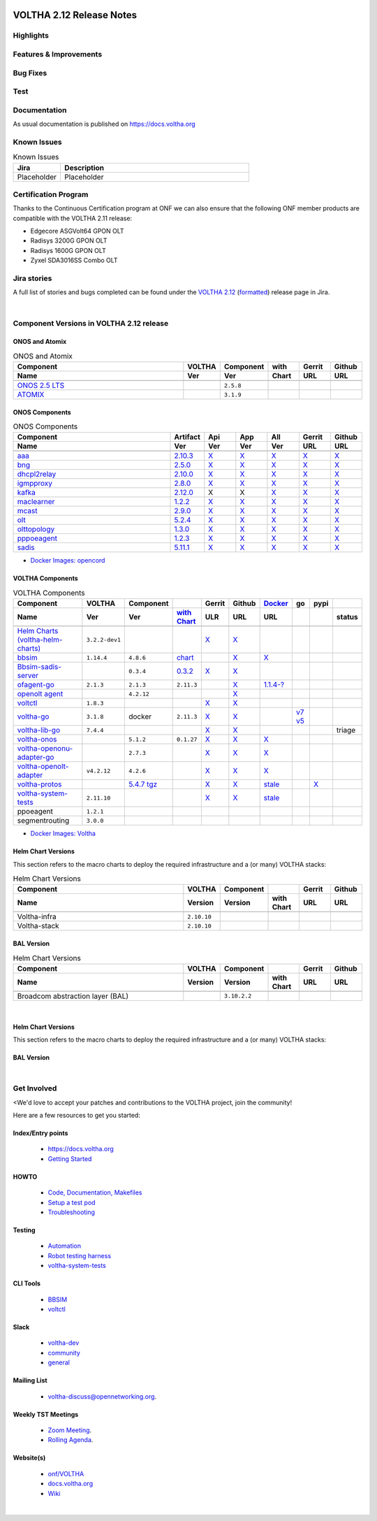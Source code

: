 .. figure:: images/voltha.svg
   :alt: voltha- Release Notes
   :width: 40%
   :align: center


VOLTHA 2.12 Release Notes
=========================

Highlights
----------

Features & Improvements
-----------------------

Bug Fixes
---------

Test
----

Documentation
-------------

As usual documentation is published on https://docs.voltha.org


Known Issues
------------
.. list-table:: Known Issues
   :widths: 10, 40
   :header-rows: 1

   * - Jira
     - Description
   * - Placeholder
     - Placeholder

Certification Program
---------------------

Thanks to the Continuous Certification program at ONF we can also ensure
that the following ONF member products are compatible with the VOLTHA 2.11
release:

- Edgecore ASGVolt64 GPON OLT
- Radisys 3200G GPON OLT
- Radisys 1600G GPON OLT
- Zyxel SDA3016SS Combo OLT


Jira stories
------------
A full list of stories and bugs completed can be found under the
`VOLTHA 2.12 <https://jira.opencord.org/projects/VOL/versions/12600>`_ (`formatted <https://jira.opencord.org/secure/ReleaseNote.jspa?projectId=10106&version=12600>`_) release page in Jira.

|

Component Versions in VOLTHA 2.12 release
-----------------------------------------

ONOS and Atomix
+++++++++++++++

.. list-table:: ONOS and Atomix
   :widths: 30, 5, 5, 5, 5, 5
   :header-rows: 2

   * - Component
     - VOLTHA
     - Component
     - with
     - Gerrit
     - Github
   * - Name
     - Ver
     - Ver
     - Chart
     - URL
     - URL
   * -
     -
     -
     -
     -
     -
   * - `ONOS 2.5 LTS <https://github.com/opennetworkinglab/onos/releases/tag/2.5.8>`_
     -
     - ``2.5.8``
     -
     -
     -
   * - `ATOMIX <https://github.com/atomix/atomix/releases/tag/atomix-3.1.9>`_
     -
     - ``3.1.9``
     -
     -
     -

ONOS Components
+++++++++++++++

.. list-table:: ONOS Components
   :widths: 10, 2, 2, 2, 2, 2, 2
   :header-rows: 2

   * - Component
     - Artifact
     - Api
     - App
     - All
     - Gerrit
     - Github
   * - Name
     - Ver
     - Ver
     - Ver
     - Ver
     - URL
     - URL
   * -
     -
     -
     -
     -
     -
     -
   * - `aaa <https://gerrit.opencord.org/gitweb?p=aaa.git;a=summary>`_
     - `2.10.3 <https://mvnrepository.com/artifact/org.opencord/aaa/2.10.3>`__
     - `X <https://mvnrepository.com/artifact/org.opencord/aaa-api/2.10.3>`__
     - `X <https://mvnrepository.com/artifact/org.opencord/aaa-app/2.10.3>`__
     - `X <https://mvnrepository.com/artifact/org.opencord/aaa>`__
     - `X <https://gerrit.opencord.org/plugins/gitiles/aaa/+/refs/tags/2.10.3>`__
     - `X <https://github.com/opencord/aaa/tree/2.10.3>`__
   * - `bng <https://gerrit.opencord.org/gitweb?p=bng.git;a=summary>`__
     - `2.5.0 <https://mvnrepository.com/artifact/org.opencord/bng/2.5.0>`__
     - `X <https://mvnrepository.com/artifact/org.opencord/bng-api/2.5.0>`__
     - `X <https://mvnrepository.com/artifact/org.opencord/bng-app/2.5.0>`__
     - `X <https://mvnrepository.com/artifact/org.opencord/bng/>`__
     - `X <https://gerrit.opencord.org/plugins/gitiles/bng/+/refs/tags/2.5.0>`__
     - `X <https://github.com/opencord/bng/tree/2.5.0>`__
   * - `dhcpl2relay <https://gerrit.opencord.org/gitweb?p=dhcpl2relay.git;a=summary>`__
     - `2.10.0 <https://mvnrepository.com/artifact/org.opencord/dhcpl2relay/2.10.0>`__
     - `X <https://mvnrepository.com/artifact/org.opencord/dhcpl2relay-api/2.10.0>`__
     - `X <https://mvnrepository.com/artifact/org.opencord/dhcpl2relay-app/2.10.0>`__
     - `X <https://mvnrepository.com/artifact/org.opencord/dhcpl2relay>`__
     - `X <https://gerrit.opencord.org/plugins/gitiles/dhcpl2relay/+/refs/tags/2.10.0>`__
     - `X <https://github.com/opencord/dhcpl2relay/tree/2.10.0>`__
   * - `igmpproxy <https://gerrit.opencord.org/gitweb?p=igmpproxy.git;a=summary>`__
     - `2.8.0 <https://mvnrepository.com/artifact/org.opencord/onos-app-igmpproxy/2.8.0>`__
     - `X <https://mvnrepository.com/artifact/org.opencord/onos-app-igmpproxy-app/2.8.0>`__
     - `X <https://mvnrepository.com/artifact/org.opencord/onos-app-igmpproxy-api/2.8.0>`__
     - `X <https://mvnrepository.com/artifact/org.opencord/onos-app-igmpproxy>`__
     - `X <https://gerrit.opencord.org/plugins/gitiles/igmpproxy/+/refs/tags/2.8.0>`__
     - `X <https://github.com/opencord/igmpproxy/tree/2.8.0>`__
   * - `kafka <https://gerrit.opencord.org/gitweb?p=kafka-onos.git;a=summary>`__
     - `2.12.0 <https://mvnrepository.com/artifact/org.opencord/kafka/1.2.0>`__
     - X
     - X
     - `X <https://mvnrepository.com/artifact/org.opencord/kafka>`__
     - `X <https://gerrit.opencord.org/plugins/gitiles/kafka-onos/+/refs/tags/2.12.0>`__
     - `X <https://github.com/opencord/kafka-onos/tree/2.12.0>`__
   * - `maclearner <https://gerrit.opencord.org/plugins/gitiles/mac-learning>`__
     - `1.2.2 <https://mvnrepository.com/artifact/org.opencord/maclearner/1.2.2>`__
     - `X <https://mvnrepository.com/artifact/org.opencord/maclearner-api/1.2.2>`__
     - `X <https://mvnrepository.com/artifact/org.opencord/maclearner-app/1.2.2>`__
     - `X <https://mvnrepository.com/artifact/org.opencord/maclearner>`__
     - `X <https://gerrit.opencord.org/plugins/gitiles/mac-learning/+/refs/tags/1.2.2>`__
     - `X <https://github.com/opencord/mac-learning/tree/1.2.2>`__
   * - `mcast <https://gerrit.opencord.org/gitweb?p=mcast.git;a=summary>`__
     - `2.9.0 <https://mvnrepository.com/artifact/org.opencord/mcast/2.9.0>`__
     - `X <https://mvnrepository.com/artifact/org.opencord/mcast-api/2.9.0>`__
     - `X <https://mvnrepository.com/artifact/org.opencord/mcast-app/2.9.0>`__
     - `X <https://mvnrepository.com/artifact/org.opencord/mcast>`__
     - `X <https://gerrit.opencord.org/plugins/gitiles/mcast/+/refs/tags/2.9.0>`__
     - `X <https://github.com/opencord/mcast/tree/2.9.0>`__
   * - `olt <https://gerrit.opencord.org/gitweb?p=olt.git;a=summary>`__
     - `5.2.4 <https://mvnrepository.com/artifact/org.opencord/olt/5.2.4>`__
     - `X <https://mvnrepository.com/artifact/org.opencord/olt-api/5.2.4>`__
     - `X <https://mvnrepository.com/artifact/org.opencord/olt-app/5.2.4>`__
     - `X <https://mvnrepository.com/artifact/org.opencord/olt>`__
     - `X <https://gerrit.opencord.org/plugins/gitiles/olt/+/refs/tags/5.2.4>`__
     - `X <https://github.com/opencord/olt/tree/5.2.4>`__
   * - `olttopology <https://gerrit.opencord.org/plugins/gitiles/olttopology/>`__
     - `1.3.0 <https://mvnrepository.com/artifact/org.opencord/olttopology/1.3.0>`__
     - `X <https://mvnrepository.com/artifact/org.opencord/olttopology-api/1.3.0>`__
     - `X <https://mvnrepository.com/artifact/org.opencord/olttopology-app/1.3.0>`__
     - `X <https://mvnrepository.com/artifact/org.opencord/olttopology>`__
     - `X <https://gerrit.opencord.org/plugins/gitiles/olttopology/+/refs/tags/1.3.0>`__
     - `X <https://github.com/opencord/olttopology/releases/tag/1.3.0>`__
   * - `pppoeagent <https://gerrit.opencord.org/plugins/gitiles/pppoeagent/>`__
     - `1.2.3 <https://mvnrepository.com/artifact/org.opencord/pppoeagent/1.2.3>`__
     - `X <https://mvnrepository.com/artifact/org.opencord/pppoeagent-api/1.2.3>`__
     - `X <https://mvnrepository.com/artifact/org.opencord/pppoeagent-app/1.2.3>`__
     - `X <https://mvnrepository.com/artifact/org.opencord/pppoeagent>`__
     - `X <https://gerrit.opencord.org/plugins/gitiles/pppoeagent/+/refs/tags/1.2.3>`__
     - `X <https://github.com/opencord/pppoeagent/releases/tag/1.2.3>`__
   * - `sadis <https://gerrit.opencord.org/gitweb?p=sadis.git;a=summary>`__
     - `5.11.1 <https://mvnrepository.com/artifact/org.opencord/sadis/5.11.1>`__
     - `X <https://mvnrepository.com/artifact/org.opencord/sadis-api/5.11.1>`__
     - `X <https://mvnrepository.com/artifact/org.opencord/sadis-app/5.11.1>`__
     - `X <https://mvnrepository.com/artifact/org.opencord/sadis>`__
     - `X <https://gerrit.opencord.org/plugins/gitiles/sadis/+/refs/tags/5.11.1>`__
     - `X <https://github.com/opencord/sadis/releases/tag/5.11.1>`__

- `Docker Images: opencord <https://hub.docker.com/search?q=opencord>`_

VOLTHA Components
+++++++++++++++++

.. list-table:: VOLTHA Components
   :widths: 30, 5, 5, 5, 5, 5, 5, 5, 5, 5
   :header-rows: 2

   * - Component
     - VOLTHA
     - Component
     -
     - Gerrit
     - Github
     - `Docker <https://hub.docker.com/search?q=voltha>`_
     - go
     - pypi
     -
   * - Name
     - Ver
     - Ver
     - `with Chart <https://gerrit.opencord.org/gitweb?p=helm-charts.git;a=tree;f=bbsim>`_
     - ULR
     - URL
     - URL
     -
     -
     - status
   * -
     -
     -
     -
     -
     -
     -
     -
     -
     -
   * - `Helm Charts (voltha-helm-charts) <https://gerrit.opencord.org/gitweb?p=voltha-helm-charts.git;a=tree>`_
     - ``3.2.2-dev1``
     -
     -
     - `X <https://gerrit.opencord.org/plugins/gitiles/voltha-helm-charts/+/refs/heads/master>`__
     - `X <https://github.com/opencord/voltha-helm-charts/tree/3.2.0>`__
     -
     -
     -
     -
   * - `bbsim <https://gerrit.opencord.org/gitweb?p=bbsim.git;a=tree>`__
     - ``1.14.4``
     - ``4.8.6``
     - `chart <https://gerrit.opencord.org/gitweb?p=helm-charts.git;a=tree;f=bbsim>`_
     -
     - `X <https://github.com/opencord/bbsim/tree/v1.14.4>`__
     - `X <https://hub.docker.com/layers/voltha/bbsim/1.14.4/images/sha256-c23de193c1d7cf8d32c48edfbec4bfa6c47dbeecd4b31d040da0255eeab2ec58?context=explore>`__
     -
     -
     -
   * - `Bbsim-sadis-server <https://gerrit.opencord.org/gitweb?p=bbsim-sadis-server.git;a=tree>`_
     -
     - ``0.3.4``
     - `0.3.2 <https://gerrit.opencord.org/plugins/gitiles/voltha-helm-charts/+/refs/heads/master/bbsim-sadis-server/Chart.yaml>`_
     - `X <https://gerrit.opencord.org/plugins/gitiles/bbsim-sadis-server/+/refs/tags/v0.3.4>`_
     - `X <https://github.com/opencord/bbsim-sadis-server/releases/tag/v0.3.4>`__
     -
     -
     -
     -
   * - `ofagent-go <https://gerrit.opencord.org/gitweb?p=ofagent-go.git;a=tree>`_
     - ``2.1.3``
     - ``2.1.3``
     - ``2.11.3``
     -
     - `X <https://github.com/opencord/ofagent-go>`__
     - `1.1.4-? <https://hub.docker.com/layers/voltha/ofagent-go/1.1.4/images/sha256-8231111b69c8643c4981d64abff0a85d71f80763bb98632bb101e92b89882647?context=explore>`_
     -
     -
     -
   * - `openolt agent <https://gerrit.opencord.org/gitweb?p=openolt.git;a=tree>`_
     -
     - ``4.2.12``
     -
     -
     - `X <https://github.com/opencord/openolt>`__
     -
     -
     -
     -
   * - `voltctl <https://gerrit.opencord.org/gitweb?p=voltctl.git;a=tree>`_
     - ``1.8.3``
     -
     -
     - `X <https://gerrit.opencord.org/plugins/gitiles/voltctl/+/refs/tags/v1.8.3>`__
     - `X <https://github.com/opencord/voltctl/tree/v1.8.3>`__
     -
     -
     -
     -
   * - `voltha-go <https://gerrit.opencord.org/gitweb?p=voltha-go.git;a=tree>`_
     - ``3.1.8``
     - docker
     - ``2.11.3``
     - `X <https://gerrit.opencord.org/plugins/gitiles/voltha-go/+/refs/tags/v3.1.8>`__
     - `X <https://github.com/opencord/voltha-go/tree/v3.1.8>`__
     -
     - `v7 <https://pkg.go.dev/github.com/opencord/voltha-lib-go/v7>`_
       `v5 <https://pkg.go.dev/github.com/opencord/voltha-lib-go/v5>`_
     -
     -
   * - `voltha-lib-go <https://gerrit.opencord.org/plugins/gitiles/voltha-lib-go>`_
     - ``7.4.4``
     -
     -
     - `X <https://gerrit.opencord.org/plugins/gitiles/voltha-lib-go/+/refs/tags/v7.4.4>`__
     - `X <https://github.com/opencord/voltha-lib-go/releases/tag/v7.4.4>`__
     -
     -
     -
     - triage
   * - `voltha-onos <https://gerrit.opencord.org/gitweb?p=voltha-onos.git;a=tree>`_
     -
     - ``5.1.2``
     - ``0.1.27``
     - `X <https://gerrit.opencord.org/plugins/gitiles/voltha-onos/+/refs/tags/5.1.3>`__
     - `X <https://github.com/opencord/voltha-onos/tree/5.1.3>`__
     - `X <https://hub.docker.com/layers/voltha/voltha-onos/5.1.3/images/sha256-d9c686acf177ed823ff359dc43ba59aab05ae067be27c92e48c08b72f94b9ca3?context=explore>`__
     -
     -
     -
   * - `voltha-openonu-adapter-go <https://gerrit.opencord.org/gitweb?p=voltha-openonu-adapter-go.git;a=tree>`_
     -
     - ``2.7.3``
     -
     - `X <https://gerrit.opencord.org/plugins/gitiles/voltha-openonu-adapter-go/+/refs/tags/v2.7.3>`__
     - `X <https://github.com/opencord/voltha-openonu-adapter-go/tree/v2.7.3>`__
     - `X <https://hub.docker.com/layers/voltha/voltha-openonu-adapter-go/2.7.3/images/sha256-e9484a8963d08748af5766a6a8ce7f7485efb384488bcf93840ecc1142d7ad74?context=explore>`__
     -
     -
     -
   * - `voltha-openolt-adapter <https://gerrit.opencord.org/gitweb?p=voltha-openolt-adapter.git;a=tree>`_
     - ``v4.2.12``
     - ``4.2.6``
     -
     - `X <https://gerrit.opencord.org/plugins/gitiles/voltha-openolt-adapter/+/refs/tags/v4.2.12>`__
     - `X <https://github.com/opencord/voltha-openolt-adapter/tree/v4.2.12>`__
     - `X <https://hub.docker.com/layers/voltha/voltha-openolt-adapter/4.2.12/images/sha256-844eac272323dc8bca10880a111957a95839578b3210dd777be5ac9370aaa52e?context=explore>`__
     -
     -
     -
   * - `voltha-protos <https://gerrit.opencord.org/plugins/gitiles/voltha-protos>`_
     -
     - `5.4.7 <https://pypi.org/project/voltha-protos/>`__
       `tgz <https://files.pythonhosted.org/packages/96/3d/c7ddb804cd8f47fb1fd1f7d11e11aa06fe22611e7363d3cf928852e2515d/voltha-protos-5.4.7.tar.gz>`_
     -
     - `X <https://gerrit.opencord.org/plugins/gitiles/voltha-protos/+/refs/tags/v5.4.7>`__
     - `X <https://github.com/opencord/voltha-protos/tree/v5.4.7>`__
     - `stale <https://hub.docker.com/r/voltha/voltha-protos>`__
     -
     - `X <https://pypi.org/project/voltha-protos/>`__
     -
   * - `voltha-system-tests <https://github.com/opencord/voltha-system-tests/releases/tag/2.9.0>`__
     - ``2.11.10``
     -
     -
     - `X <https://gerrit.opencord.org/plugins/gitiles/voltha-system-tests/+/refs/tags/2.11.10>`__
     - `X <https://github.com/opencord/voltha-system-tests/tree/2.11.10>`__
     - `stale <https://hub.docker.com/r/voltha/voltha-protos>`_
     -
     -
     -
   * - ppoeagent
     - ``1.2.1``
     -
     -
     -
     -
     -
     -
     -
     -
   * - segmentrouting
     - ``3.0.0``
     -
     -
     -
     -
     -
     -
     -
     -

- `Docker Images: Voltha <https://docs.voltha.org/master/resources/docker.html>`_


Helm Chart Versions
+++++++++++++++++++
This section refers to the macro charts to deploy the required infrastructure and a (or many) VOLTHA stacks:

.. list-table:: Helm Chart Versions
   :widths: 30, 5, 5, 5, 5, 5
   :header-rows: 2

   * - Component
     - VOLTHA
     - Component
     -
     - Gerrit
     - Github
   * - Name
     - Version
     - Version
     - with Chart
     - URL
     - URL
   * -
     -
     -
     -
     -
     -
   * - Voltha-infra
     - ``2.10.10``
     -
     -
     -
     -
   * - Voltha-stack
     - ``2.10.10``
     -
     -
     -
     -

BAL Version
+++++++++++

.. list-table:: Helm Chart Versions
   :widths: 30, 5, 5, 5, 5, 5
   :header-rows: 2

   * - Component
     - VOLTHA
     - Component
     -
     - Gerrit
     - Github
   * - Name
     - Version
     - Version
     - with Chart
     - URL
     - URL
   * -
     -
     -
     -
     -
     -
   * - Broadcom abstraction layer (BAL)
     -
     - ``3.10.2.2``
     -
     -
     -

|

Helm Chart Versions
+++++++++++++++++++
This section refers to the macro charts to deploy the required infrastructure and a (or many) VOLTHA stacks:

BAL Version
+++++++++++

|

Get Involved
------------
<We'd love to accept your patches and contributions to the VOLTHA project, join the community!

| Here are a few resources to get you started:


Index/Entry points
++++++++++++++++++

  - `https://docs.voltha.org <https://docs.voltha.org/master/index.html>`_
  - `Getting Started <https://docs.voltha.org/master/overview/contributing.html>`_

HOWTO
+++++

  - `Code, Documentation, Makefiles <https://docs.voltha.org/master/howto/index.html>`_
  - `Setup a test pod <https://docs.voltha.org/master/overview/lab_setup.html>`_
  - `Troubleshooting <https://docs.voltha.org/master/overview/troubleshooting.html>`_

Testing
+++++++

  - `Automation <https://docs.voltha.org/master/testing/voltha_test_automation.html>`_
  - `Robot testing harness <https://docs.voltha.org/master/testing/index.html>`_
  - `voltha-system-tests <https://docs.voltha.org/master/voltha-system-tests/README.html>`_

CLI Tools
+++++++++

  - `BBSIM <https://docs.voltha.org/master/bbsim/docs/source/index.html>`__
  - `voltctl <https://docs.voltha.org/master/voltctl/README.html?highlight=voltctl>`__

Slack
+++++

  - `voltha-dev <https://app.slack.com/client/T095Z193Q/C01D229FP2A>`_
  - `community <https://app.slack.com/client/T095Z193Q/C0184DT7116>`_
  - `general <https://app.slack.com/client/T095Z193Q/C095YQBLL>`_

Mailing List
++++++++++++

  - `voltha-discuss@opennetworking.org <https://groups.google.com/a/opennetworking.org/g/voltha-discuss>`_.

Weekly TST Meetings
+++++++++++++++++++

  - `Zoom Meeting <https://www.google.com/url?q=https://onf.zoom.us/j/978447356?pwd%3DdS9WajNLam9ZeFExOHV3SXB2Nk1VZz09&sa=D&source=calendar&ust=1686087684256971&usg=AOvVaw3dMQpIMYLlyjTTmkvW_edp>`_.
  - `Rolling Agenda <https://www.google.com/url?q=https://docs.google.com/document/d/1mNqronCip_-tDjFI-ZoudNteC3AnOcVONPHz7HuW8Eg/edit?usp%3Dsharing&sa=D&source=calendar&ust=1686087684256971&usg=AOvVaw3km2VVU2j1qa6JCGI0iSBx>`_.

Website(s)
++++++++++

  - `onf/VOLTHA <https://opennetworking.org/voltha/>`_
  - `docs.voltha.org <https://docs.voltha.org>`_
  - `Wiki <https://wiki.opennetworking.org/display/VOLTHA/Voltha>`_

|
